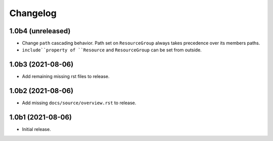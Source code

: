 Changelog
=========

1.0b4 (unreleased)
------------------

- Change ``path`` cascading behavior. Path set on ``ResourceGroup`` always takes
  precedence over its members paths.

- ``include``property of ``Resource`` and ``ResourceGroup`` can be set from
  outside.


1.0b3 (2021-08-06)
------------------

- Add remaining missing rst files to release.


1.0b2 (2021-08-06)
------------------

- Add missing ``docs/source/overview.rst`` to release.


1.0b1 (2021-08-06)
------------------

- Initial release.
